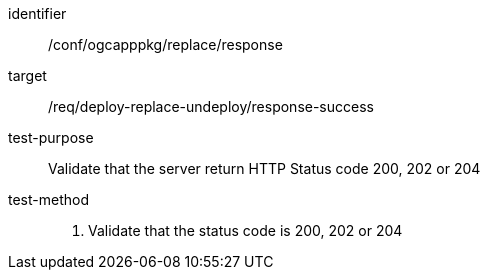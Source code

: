 [[ats_ogcapppkg_replace_response]]

[abstract_test]
====
[%metadata]
identifier:: /conf/ogcapppkg/replace/response
target:: /req/deploy-replace-undeploy/response-success
test-purpose:: Validate that the server return HTTP Status code 200, 202 or 204
test-method::
+
--
1. Validate that the status code is 200, 202 or 204
--
====

